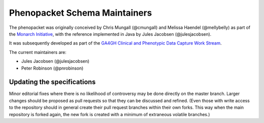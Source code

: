 Phenopacket Schema Maintainers
==============================

The phenopacket was originally conceived by Chris Mungall (@cmungall) and Melissa Haendel (@mellybelly) as part of the `Monarch Initiative`_, with the reference implemented in Java by Jules Jacobsen (@julesjacobsen).

.. _Monarch Initiative: https://monarchinitiative.org/

It was subsequently developed as part of the `GA4GH`_ `Clinical and Phenotypic Data Capture Work Stream`_.

.. _GA4GH: https://ga4gh.org
.. _Clinical and Phenotypic Data Capture Work Stream: https://www.ga4gh.org/how-we-work/workstreams/

The current maintainers are:

- Jules Jacobsen (@julesjacobsen)
- Peter Robinson (@pnrobinson)


Updating the specifications
---------------------------
Minor editorial fixes where there is no likelihood of controversy may be done directly on the master branch. Larger changes should be proposed as pull requests so that they can be discussed and refined. (Even those with write access to the repository should in general create their pull request branches within their own forks. This way when the main repository is forked again, the new fork is created with a minimum of extraneous volatile branches.)